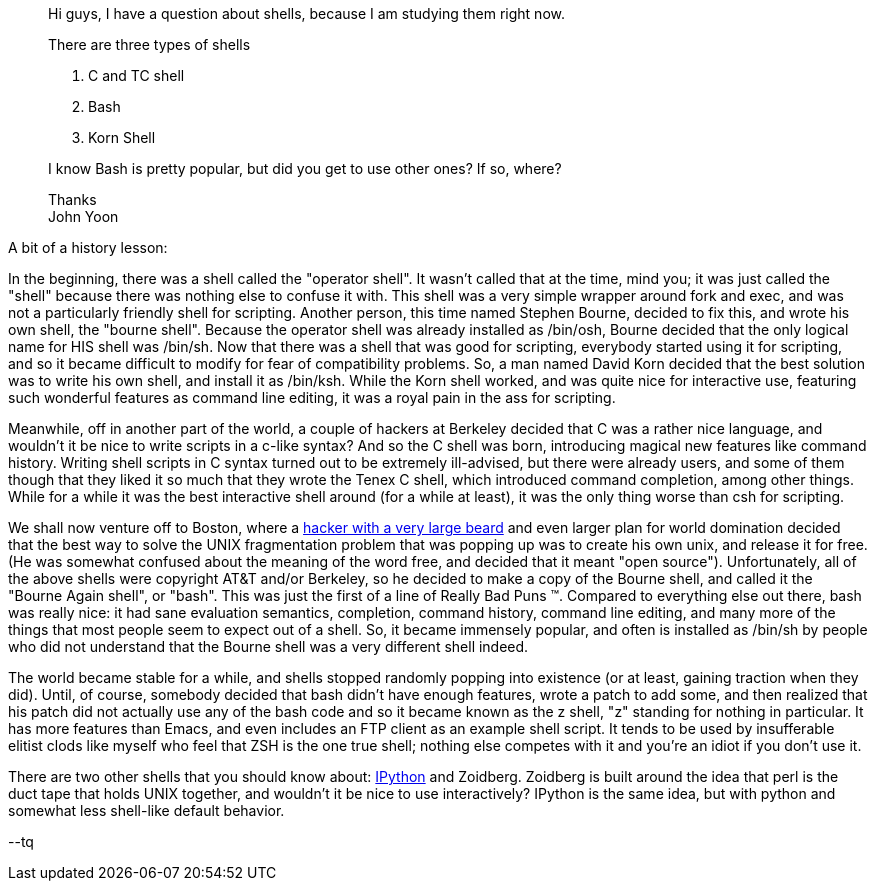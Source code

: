 ________________
Hi guys, I have a question about shells, because I am studying them right
now.

There are three types of shells

. C and TC shell
. Bash
. Korn Shell

I know Bash is pretty popular, but did you get to use other ones? If so,
where?

Thanks +
John Yoon
________________

A bit of a history lesson:

In the beginning, there was a shell called the "operator shell".  It
wasn't called that at the time, mind you; it was just called the
"shell" because there was nothing else to confuse it with.  This shell
was a very simple wrapper around fork and exec, and was not a
particularly friendly shell for scripting.  Another person, this time
named Stephen Bourne, decided to fix this, and wrote his own shell,
the "bourne shell".  Because the operator shell was already installed
as /bin/osh, Bourne decided that the only logical name for HIS shell
was /bin/sh.  Now that there was a shell that was good for scripting,
everybody started using it for scripting, and so it became difficult
to modify for fear of compatibility problems.  So, a man named David
Korn decided that the best solution was to write his own shell, and
install it as /bin/ksh.  While the Korn shell worked, and was quite
nice for interactive use, featuring such wonderful features as command
line editing, it was a royal pain in the ass for scripting.

Meanwhile, off in another part of the world, a couple of hackers at
Berkeley decided that C was a rather nice language, and wouldn't it be
nice to write scripts in a c-like syntax?  And so the C shell was
born, introducing magical new features like command history.  Writing
shell scripts in C syntax turned out to be extremely ill-advised, but
there were already users, and some of them though that they liked it
so much that they wrote the Tenex C shell, which introduced command
completion, among other things.  While for a while it was the best
interactive shell around (for a while at least), it was the only thing
worse than csh for scripting.

We shall now venture off to Boston, where a http://stallman.org[hacker
with a very large beard] and even larger plan for world domination
decided that the best way to solve the UNIX fragmentation problem that
was popping up was to create his own unix, and release it for
free.  (He was somewhat confused about the meaning of the word free,
and decided that it meant "open source").  Unfortunately, all of the
above shells were copyright AT&T and/or Berkeley, so he decided to
make a copy of the Bourne shell, and called it the "Bourne Again
shell", or "bash".  This was just the first of a line of Really Bad
Puns (TM). Compared to everything else out there, bash was really
nice: it had sane evaluation semantics, completion, command history,
command line editing, and many more of the things that most people
seem to expect out of a shell.  So, it became immensely popular, and
often is installed as /bin/sh by people who did not understand that
the Bourne shell was a very different shell indeed.

The world became stable for a while, and shells stopped randomly
popping into existence (or at least, gaining traction when they did).
Until, of course, somebody decided that bash didn't have enough
features, wrote a patch to add some, and then realized that his patch
did not actually use any of the bash code and so it became known as
the z shell, "z" standing for nothing in particular.  It has more
features than Emacs, and even includes an FTP client as an example
shell script.  It tends to be used by insufferable elitist clods like
myself who feel that ZSH is the one true shell; nothing else competes
with it and you're an idiot if you don't use it.

There are two other shells that you should know about: http://ipython.scipy.org[IPython] and
Zoidberg.  Zoidberg is built around the idea that perl is the duct tape
that holds UNIX together, and wouldn't it be nice to use
interactively?  IPython is the same idea, but with python and somewhat
less shell-like default behavior.

--tq